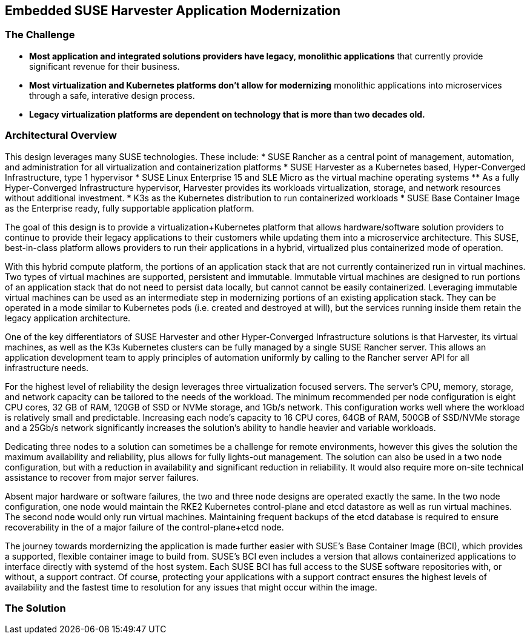 ## Embedded SUSE Harvester Application Modernization

### The Challenge

* *Most application and integrated solutions providers have legacy, monolithic applications* that currently provide significant revenue for their business.

* *Most virtualization and Kubernetes platforms don't allow for modernizing* monolithic applications into microservices through a safe, interative design process.

* *Legacy virtualization platforms are dependent on technology that is more than two decades old.* 


### Architectural Overview

This design leverages many SUSE technologies. These include: 
* SUSE Rancher as a central point of management, automation, and administration for all virtualization and containerization platforms 
* SUSE Harvester as a Kubernetes based, Hyper-Converged Infrastructure, type 1 hypervisor 
* SUSE Linux Enterprise 15 and SLE Micro as the virtual machine operating systems 
** As a fully Hyper-Converged Infrastructure hypervisor, Harvester provides its workloads virtualization, storage, and network resources without additional investment.
* K3s as the Kubernetes distribution to run containerized workloads 
* SUSE Base Container Image as the Enterprise ready, fully supportable application platform.

The goal of this design is to provide a virtualization+Kubernetes platform that allows hardware/software solution providers to continue to provide their legacy applications to their customers while updating them into a microservice architecture. This SUSE, best-in-class platform allows providers to run their applications in a hybrid, virtualized plus containerized mode of operation. 

With this hybrid compute platform, the portions of an application stack that are not currently containerized run in virtual machines. Two types of virtual machines are supported, persistent and immutable. Immutable virtual machines are designed to run portions of an application stack that do not need to persist data locally, but cannot cannot be easily containerized. Leveraging immutable virtual machines can be used as an intermediate step in modernizing portions of an existing application stack. They can be operated in a mode similar to Kubernetes pods (i.e. created and destroyed at will), but the services running inside them retain the legacy application architecture.

One of the key differentiators of SUSE Harvester and other Hyper-Converged Infrastructure solutions is that Harvester, its virtual machines, as well as the K3s Kubernetes clusters can be fully managed by a single SUSE Rancher server. This allows an application development team to apply principles of automation uniformly by calling to the Rancher server API for all infrastructure needs.

For the highest level of reliability the design leverages three virtualization focused servers. The server's CPU, memory, storage, and network capacity can be tailored to the needs of the workload. The minimum recommended per node configuration is eight CPU cores, 32 GB of RAM, 120GB of SSD or NVMe storage, and 1Gb/s network. This configuration works well where the workload is relatively small and predictable. Increasing each node's capacity to 16 CPU cores, 64GB of RAM, 500GB of SSD/NVMe storage and a 25Gb/s network significantly increases the solution's ability to handle heavier and variable workloads.

Dedicating three nodes to a solution can sometimes be a challenge for remote environments, however this gives the solution the maximum availability and reliability, plus allows for fully lights-out management. The solution can also be used in a two node configuration, but with a reduction in availability and significant reduction in reliability. It would also require more on-site technical assistance to recover from major server failures. 

Absent major hardware or software failures, the two and three node designs are operated exactly the same. In the two node configuration, one node would maintain the RKE2 Kubernetes control-plane and etcd datastore as well as run virtual machines. The second node would only run virtual machines. Maintaining frequent backups of the etcd database is required to ensure recoverability in the of a major failure of the control-plane+etcd node.

The journey towards mordernizing the application is made further easier with SUSE's Base Container Image (BCI), which provides a supported, flexible container image to build from. SUSE's BCI even includes a version that allows containerized applications to interface directly with systemd of the host system. Each SUSE BCI has full access to the SUSE software repositories with, or without, a support contract. Of course, protecting your applications with a support contract ensures the highest levels of availability and the fastest time to resolution for any issues that might occur within the image.


### The Solution

////
* *Bring datacenter level of security to every retail location* with the combination of an immutable operating system; a light-weight, static binary Kubernetes; and the programmatic application of security practices and standards. 

** SLE Micro is the preferred operating system for embedded and edge environments because it presents a much smaller attack surface area than a standard O/S. SLE Micro locks most of its filesystems into read-only mode, leaving only configuration and trivial data areas available to be changed. This makes it incredibly difficult for an attacker to bring malware to the platform and then run it on CPU. When booting up, SLE Micro reverts to its most recent snapshot as its source of truth. Any unauthorized software or changes that an attacker may have managed to sneak onto the platform are lost upon the next reboot. 

** SUSE K3s is not only the world's lightest Kubernetes, it is also highly secure right out of the box. K3s runs as a single, static binary so validating that the entire Kubernetes platform has not been compromised is as easy as verifying the checksum of the K3s binary.

** SUSE Rancher provides a powerful platform for deploying and maintaining any Kubernetes-native security software and configurations. The software and configurations are managed in centralized, secured repositories so managing the software and configurations for a thousand retail locations is as easy as managing a single location.

** As an added layer of protection, SUSE Rancher ensures consistent Role Based Access Control (RBAC) policies are applied to every Point-of-Service unit.

* *SUSE Rancher orchestrates deploying, updating, and even removing* all of the software that runs a retail location. Specific labels are applied to each Point-of-Service unit, which signals SUSE Rancher what software should be deployed to the unit's single-node K3s cluster. While remote IT staff manage the software repositories, SUSE Rancher ensures applications get deployed and updated on the appropriate Point-of-Service units. 

** Probably the most overlooked security hole in the software supply chain is the timely disposal of applications and data after a unit has been moved or replaced. SUSE Rancher covers this aspect seamlessly. Upon removing the cluster labels from a unit, it would no longer qualify for any applications and thus all applications and non-persistent data are immediately removed from the unit.

** While some applications, like those supporting a Point-of-Purchase units are best deployed and run automatically, certain applications are best deployed and run only when needed. These would include applications that have high resource consumption or would benefit from a reduced attack surface area. SUSE Rancher also enables deploying, running, and removing applications on-demand from its private application catalog. This shrinks the application's attack surface to zero while not in use/not installed. The ability to deploy applications on-demand is, of course, restricted by the custom set of applications configured in the local Rancher server's private application catalog, as well as the policies configured in Rancher's centralized Role Based Access Control.

* *SUSE Rancher's architecture is designed specifically for environments* where both upstream and downstream communications might be interrupted regularly. This can allow, if needed, the retail location to keep it's production network disconnected from the Internet for long periods of time. It can also ensure that a the applications running the retail location continue to operate in the event of network interruptions. SUSE Rancher has no problem syncing up needed data in short and/or random windows of communication with its corporate-maintained, upstream resources. The architecture even allows the same level of resilience with SUSE Rancher's downstream clusters.

** SUSE Rancher can proxy communications with the K3s clusters on all of the Point-of-Service units, allowing remote IT staff to easily troubleshoot any unit in the retail location from a central location. This also ensures that RBAC policies are enforced for all units, all of the time.

* *SUSE Rancher ensures security applications and policies* can be developed and maintained in a central, secure environment and pushed out to any number of retail locations, with any number of Points-of-Service in true Continuous Integration / Continuous Delivery fashion. 

** SUSE Rancher can guarantee that security software like Open Policy Agent Gatekeeper are deployed on every K3s cluster, on every Point-of-Service unit, in every retail location. Using cluster labels, a definition unique to SUSE Rancher, it can also be assured that specific security policies are enforced on every Point-of-Service unit, based on its current function. 

** If a unit is moved for example, from a Point-of-Purchase function, to a receiving-and-inventory function; SUSE Rancher automatically removes all of the previous applications, security software, and policies and applies new resources to fit unit's new tasks and security posture. Performing the same switch based on antiquated bare-metal or virtualization deployment technologies would require engaging remote IT staff to perform complex and error prone redeployments of operating systems and applications.
////
